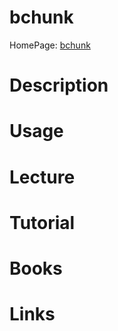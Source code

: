 #+TAGS: convert iso cue bin


* bchunk
HomePage: [[http://he.fi/bchunk/][bchunk]]
* Description
* Usage
* Lecture
* Tutorial
* Books
* Links
